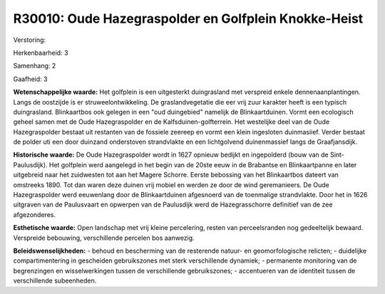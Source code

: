 R30010: Oude Hazegraspolder en Golfplein Knokke-Heist
=====================================================

Verstoring:

Herkenbaarheid: 3

Samenhang: 2

Gaafheid: 3

**Wetenschappelijke waarde:**
Het golfplein is een uitgesterkt duingrasland met verspreid enkele
dennenaanplantingen. Langs de oostzijde is er struweelontwikkeling. De
graslandvegetatie die eer vrij zuur karakter heeft is een typisch
duingrasland. Blinkaartbos ook gelegen in een "oud duingebied" namelijk
de Blinkaartduinen. Vormt een ecologisch geheel samen met de Oude
Hazegraspolder en de Kalfsduinen-golfterrein. Het westelijke deel van de
Oude Hazegraspolder bestaat uit restanten van de fossiele zeereep en
vormt een klein ingesloten duinmasiief. Verder bestaat de polder uti een
door duinzand onderstoven strandvlakte en een lichtgolvend duinenmassief
langs de Graafjansdijk.

**Historische waarde:**
De Oude Hazegraspolder wordt in 1627 opnieuw bedijkt en ingepolderd
(bouw van de Sint-Paulusdijk). Het golfplein werd aangelegd in het begin
van de 20ste eeuw in de Brabantse en Blinkaartpanne en later uitgebreid
naar het zuidwesten tot aan het Magere Schorre. Eerste bebossing van het
Blinkaartbos dateert van omstreeks 1890. Tot dan waren deze duinen vrij
mobiel en werden ze door de wind geremanieers. De Oude Hazegraspolder
werd eeuwenlang door de Blinkaartduinen afgesnoerd van de toenmalige
strandvlakte. Door het in 1626 uitgraven van de Paulusvaart en opwerpen
van de Paulusdijk werd de Hazegrasschorre definitief van de zee
afgezonderes.

**Esthetische waarde:**
Open landschap met vrij kleine percelering, resten van perceelsranden
nog gedeeltelijk bewaard. Verspreide bebouwing, verschillende percelen
bos aanwezig.



**Beleidswenselijkheden:**
- behoud en bescherming van de resterende natuur- en geomorfologische
relicten; - duidelijke compartimentering in gescheiden gebruikszones met
sterk verschillende dynamiek; - permanente monitoring van de
begrenzingen en wisselwerkingen tussen de verschillende gebruikszones; -
accentueren van de identiteit tussen de verschillende subeenheden.
